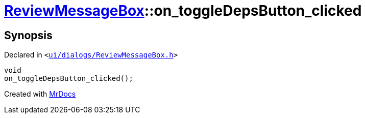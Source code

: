 [#ReviewMessageBox-on_toggleDepsButton_clicked]
= xref:ReviewMessageBox.adoc[ReviewMessageBox]::on&lowbar;toggleDepsButton&lowbar;clicked
:relfileprefix: ../
:mrdocs:


== Synopsis

Declared in `&lt;https://github.com/PrismLauncher/PrismLauncher/blob/develop/launcher/ui/dialogs/ReviewMessageBox.h#L34[ui&sol;dialogs&sol;ReviewMessageBox&period;h]&gt;`

[source,cpp,subs="verbatim,replacements,macros,-callouts"]
----
void
on&lowbar;toggleDepsButton&lowbar;clicked();
----



[.small]#Created with https://www.mrdocs.com[MrDocs]#
